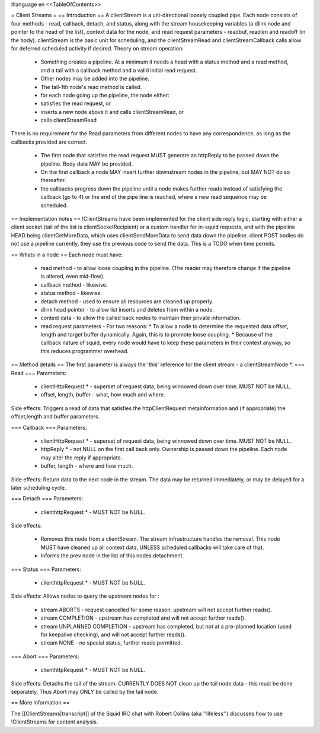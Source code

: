 #language en
<<TableOfContents>>

= Client Streams =
== Introduction ==
A clientStream is a uni-directional loosely coupled pipe. Each node
consists of four methods - read, callback, detach, and status, along with the
stream housekeeping variables (a dlink node and pointer to the head of
the list), context data for the node, and read request parameters -
readbuf, readlen and readoff (in the body).
clientStream is the basic unit for scheduling, and the clientStreamRead
and clientStreamCallback calls allow for deferred scheduled activity if desired.
Theory on stream operation:

 * Something creates a pipeline. At a minimum it needs a head with a status method and a read method, and a tail with a callback method and a valid initial read request.
 * Other nodes may be added into the pipeline.
 * The tail-1th node's read method is called.
 * for each node going up the pipeline, the node either:

 * satisfies the read request, or
 * inserts a new node above it and calls clientStreamRead, or
 * calls clientStreamRead

There is no requirement for the Read parameters from different
nodes to have any correspondence, as long as the callbacks provided are
correct.
 * The first node that satisfies the read request MUST generate an httpReply to be passed down the pipeline. Body data MAY be provided.
 * On the first callback a node MAY insert further downstream nodes in the pipeline, but MAY NOT do so thereafter.
 * the callbacks progress down the pipeline until a node makes further reads instead of satisfying the callback (go to 4) or the end of the pipe line is reached, where a new read sequence may be scheduled.

== Implementation notes ==
!ClientStreams have been implemented for the client side reply logic,
starting with either a client socket (tail of the list is
clientSocketRecipient) or a custom handler for in-squid requests, and
with the pipeline HEAD being clientGetMoreData, which uses
clientSendMoreData to send data down the pipeline.
client POST bodies do not use a pipeline currently, they use the
previous code to send the data. This is a TODO when time permits.

== Whats in a node ==
Each node must have: 

 * read method - to allow loose coupling in the pipeline. (The reader may therefore change if the pipeline is altered, even mid-flow).
 * callback method - likewise.
 * status method - likewise.
 * detach method - used to ensure all resources are cleaned up properly.
 * dlink head pointer - to allow list inserts and deletes from within a node.
 * context data - to allow the called back nodes to maintain their private information.
 * read request parameters - For two reasons:
   * To allow a node to determine the requested data offset, length and target buffer dynamically. Again, this is to promote loose coupling.
   * Because of the callback nature of squid, every node would have to keep these parameters in their context anyway, so this reduces programmer overhead.

== Method details ==
The first parameter is always the 'this' reference for the client
stream - a clientStreamNode *.
=== Read ===
Parameters:
 * clientHttpRequest * - superset of request data, being winnowed down over time. MUST NOT be NULL.
 * offset, length, buffer - what, how much and where.

Side effects:
Triggers a read of data that satisfies the httpClientRequest 
metainformation and (if appropriate) the offset,length and buffer
parameters.

=== Callback ===
Parameters:

 * clientHttpRequest * - superset of request data, being winnowed down over time. MUST NOT be NULL.
 * httpReply * - not NULL on the first call back only. Ownership is passed down the pipeline. Each node may alter the reply if appropriate.
 * buffer, length - where and how much.

Side effects:
Return data to the next node in the stream. The data may be returned immediately,
or may be delayed for a later scheduling cycle.

=== Detach ===
Parameters:

 * clienthttpRequest * - MUST NOT be NULL.

Side effects:

 * Removes this node from a clientStream. The stream infrastructure handles the removal. This node MUST have cleaned up all context data, UNLESS scheduled callbacks will take care of that.
 * Informs the prev node in the list of this nodes detachment.

=== Status ===
Parameters:

 * clienthttpRequest * - MUST NOT be NULL.

Side effects:
Allows nodes to query the upstream nodes for :

 * stream ABORTS - request cancelled for some reason. upstream will not accept further reads().
 * stream COMPLETION - upstream has completed and will not accept further reads().
 * stream UNPLANNED COMPLETION - upstream has completed, but not at a pre-planned location (used for keepalive checking), and will not accept further reads().
 * stream NONE - no special status, further reads permitted.


=== Abort ===
Parameters:

 * clienthttpRequest * - MUST NOT be NULL.

Side effects:
Detachs the tail of the stream. CURRENTLY DOES NOT clean up the tail node data - this must be done separately. Thus Abort may ONLY be called by the tail node.


== More information ==

The [[ClientStreams|transcript]] of the Squid IRC chat with Robert Collins (aka ''lifeless'') discusses how to use !ClientStreams for content analysis.
